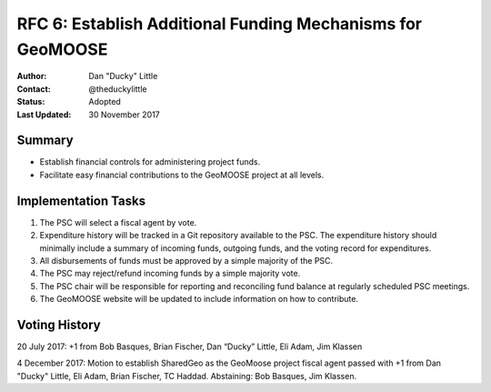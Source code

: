 .. _rfc6:

RFC 6: Establish Additional Funding Mechanisms for GeoMOOSE
====================================================================

:Author: Dan "Ducky" Little
:Contact: @theduckylittle
:Status: Adopted
:Last Updated: 30 November 2017


Summary
-----------

* Establish financial controls for administering project funds.
* Facilitate easy financial contributions to the GeoMOOSE project at all levels.

Implementation Tasks
-----------------------

1. The PSC will select a fiscal agent by vote.  

2. Expenditure history will be tracked in a Git repository available to the PSC.  The expenditure history should minimally include a summary of incoming funds, outgoing funds, and the voting record for expenditures. 

3. All disbursements of funds must be approved by a simple majority of the PSC.

4. The PSC may reject/refund incoming funds by a simple majority vote.

5. The PSC chair will be responsible for reporting and reconciling fund balance at regularly scheduled PSC meetings.

6. The GeoMOOSE website will be updated to include information on how to contribute.

Voting History
---------------

20 July 2017: +1 from Bob Basques, Brian Fischer, Dan “Ducky” Little, Eli Adam, Jim Klassen

4 December 2017: Motion to establish SharedGeo as the GeoMoose project fiscal agent passed with +1 from Dan "Ducky" Little, Eli Adam, Brian Fischer, TC Haddad.  Abstaining: Bob Basques, Jim Klassen.
